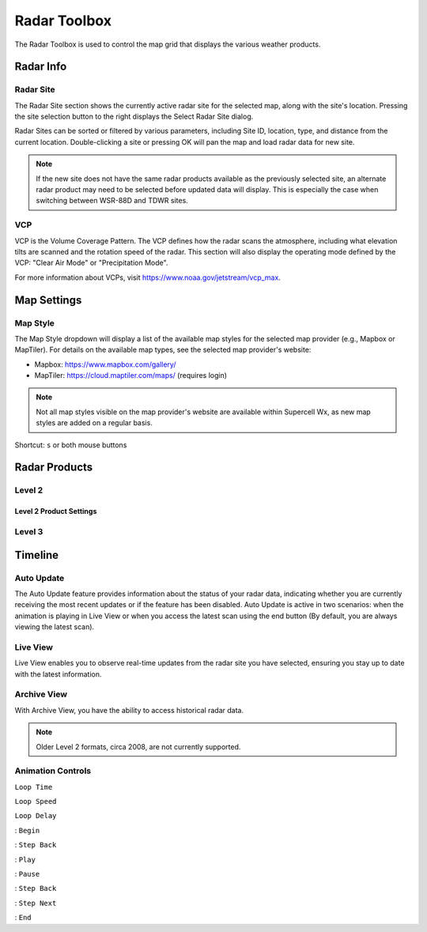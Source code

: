 Radar Toolbox
=============

The Radar Toolbox is used to control the map grid that displays the various
weather products.

Radar Info
----------

Radar Site
^^^^^^^^^^

The Radar Site section shows the currently active radar site for the selected
map, along with the site's location. Pressing the site selection button to the
right displays the Select Radar Site dialog.

.. image:: images/radar-toolbox-01-radar-site-dialog.png

Radar Sites can be sorted or filtered by various parameters, including Site ID,
location, type, and distance from the current location. Double-clicking a site
or pressing OK will pan the map and load radar data for new site.

.. note:: If the new site does not have the same radar products available as the
          previously selected site, an alternate radar product may need to be
          selected before updated data will display. This is especially the case
          when switching between WSR-88D and TDWR sites.

VCP
^^^

VCP is the Volume Coverage Pattern. The VCP defines how the radar scans the
atmosphere, including what elevation tilts are scanned and the rotation speed of
the radar. This section will also display the operating mode defined by the VCP:
"Clear Air Mode" or "Precipitation Mode".

For more information about VCPs, visit https://www.noaa.gov/jetstream/vcp_max.

Map Settings
------------

Map Style
^^^^^^^^^

The Map Style dropdown will display a list of the available map styles for the
selected map provider (e.g., Mapbox or MapTiler). For details on the available
map types, see the selected map provider's website:

- Mapbox: https://www.mapbox.com/gallery/
- MapTiler: https://cloud.maptiler.com/maps/ (requires login)

.. note:: Not all map styles visible on the map provider's website are available
          within Supercell Wx, as new map styles are added on a regular basis.

Shortcut: ``s`` or both mouse buttons

Radar Products
--------------

Level 2
^^^^^^^

.. image:: images/radar-toolbox-02-level2-products.png

Level 2 Product Settings
""""""""""""""""""""""""

.. image:: images/radar-toolbox-03-level2-product-elevation.png

Level 3
^^^^^^^

.. image:: images/radar-toolbox-04-level3-products.png

Timeline
--------

.. image:: images/radar-toolbox-05-timeline.png

Auto Update
^^^^^^^^^^^

The Auto Update feature provides information about the status of your radar data, indicating whether you are currently receiving the most recent updates or if the feature has been disabled. Auto Update is active in two scenarios: when the animation is playing in Live View or when you access the latest scan using the end button (By default, you are always viewing the latest scan).

Live View
^^^^^^^^^

Live View enables you to observe real-time updates from the radar site you have selected, ensuring you stay up to date with the latest information.

Archive View
^^^^^^^^^^^^

With Archive View, you have the ability to access historical radar data. 

.. note::  Older Level 2 formats, circa 2008, are not currently supported.

Animation Controls
^^^^^^^^^^^^^^^^^^

``Loop Time``

``Loop Speed``

``Loop Delay``

.. |anim-begin| image:: ../images/font-awesome-6/backward-step-solid.svg
   :height: 12px
   :width:  12px
.. |anim-step-back| image:: ../images/font-awesome-6/angle-left-solid.svg
   :height: 12px
   :width:  12px
.. |anim-play| image:: ../images/font-awesome-6/play-solid.svg
   :height: 12px
   :width:  12px
.. |anim-pause| image:: ../images/font-awesome-6/pause-solid.svg
   :height: 12px
   :width:  12px
.. |anim-step-next| image:: ../images/font-awesome-6/angle-right-solid.svg
   :height: 12px
   :width:  12px
.. |anim-end| image:: ../images/font-awesome-6/forward-step-solid.svg
   :height: 12px
   :width:  12px

|anim-begin|     : ``Begin``

|anim-step-back| : ``Step Back``

|anim-play|      : ``Play``

|anim-pause|     : ``Pause``

|anim-step-back| : ``Step Back``

|anim-step-next| : ``Step Next``

|anim-end|       : ``End``
